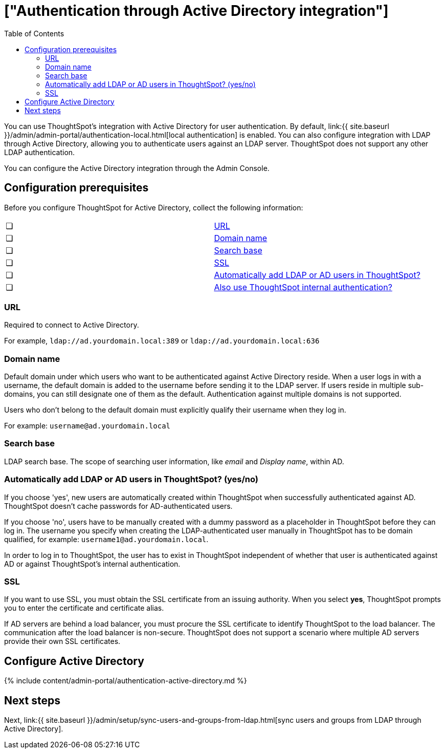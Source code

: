 = ["Authentication through Active Directory integration"]
:last_updated: 7/24/2020
:permalink: /:collection/:path.html
:sidebar: mydoc_sidebar
:summary: ThoughtSpot enables you to set up integration with LDAP using Active Directory. After successful setup, you can authenticate users against a secure LDAP server.
:toc: true

You can use ThoughtSpot's integration with Active Directory for user authentication.
By default, link:{{ site.baseurl }}/admin/admin-portal/authentication-local.html[local authentication] is enabled.
You can also configure integration with LDAP through Active Directory, allowing you to authenticate users against an LDAP server.
ThoughtSpot does not support any other LDAP authentication.

You can configure the Active Directory integration through the Admin Console.

[#prerequisites]
== Configuration prerequisites

Before you configure ThoughtSpot for Active Directory, collect the following information:

[cols=2*]
|===
| &#10063;
| <<url,URL>>

| &#10063;
| <<domain-name,Domain name>>

| &#10063;
| <<search-base,Search base>>

| &#10063;
| <<ssl,SSL>>

| &#10063;
| <<auto-add,Automatically add LDAP or AD users in ThoughtSpot?>>

| &#10063;
| <<ts-auth,Also use ThoughtSpot internal authentication?>>
|===

[#url]
=== URL

Required to connect to Active Directory.

For example, `ldap://ad.yourdomain.local:389` or `ldap://ad.yourdomain.local:636`

[#domain-name]
=== Domain name

Default domain under which users who want to be authenticated against Active Directory reside.
When a user logs in with a username, the default domain is added to the username before sending it to the LDAP server.
If users reside in multiple sub-domains, you can still designate one of them as the default.
Authentication against multiple domains is not supported.

Users who don't belong to the default domain must explicitly qualify their username when they log in.

For example: `username@ad.yourdomain.local`

[#search-base]
=== Search base

LDAP search base.
The scope of searching user information, like _email_ and _Display name_, within AD.

[#auto-add]
=== Automatically add LDAP or AD users in ThoughtSpot? (yes/no)

If you choose 'yes', new users are automatically created within ThoughtSpot when successfully authenticated against AD.
ThoughtSpot doesn't cache passwords for AD-authenticated users.

If you choose 'no', users have to be manually created with a dummy password as a placeholder in ThoughtSpot before they can log in.
The username you specify when creating the LDAP-authenticated user manually in ThoughtSpot has to be domain qualified, for example: `username1@ad.yourdomain.local`.

In order to log in to ThoughtSpot, the user has to exist in ThoughtSpot independent of whether that user is authenticated against AD or against ThoughtSpot's internal authentication.

[#ssl]
=== SSL

If you want to use SSL, you must obtain the SSL certificate from an issuing authority.
When you select *yes*, ThoughtSpot prompts you to enter the certificate and certificate alias.

If AD servers are behind a load balancer, you must procure the SSL certificate to identify ThoughtSpot to the load balancer.
The communication after the load balancer is non-secure.
ThoughtSpot does not support a scenario where multiple AD servers provide their own SSL certificates.

== Configure Active Directory

{% include content/admin-portal/authentication-active-directory.md %}

== Next steps

Next, link:{{ site.baseurl }}/admin/setup/sync-users-and-groups-from-ldap.html[sync users and groups from LDAP through Active Directory].
